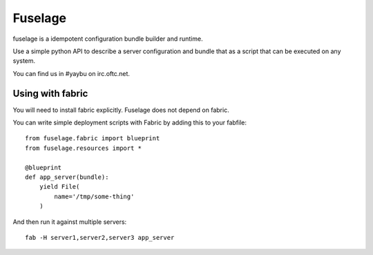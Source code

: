 ========
Fuselage
========

.. image:: https://travis-ci.org/yaybu/fuselage.png?branch=master
   :target: https://travis-ci.org/#!/yaybu/fuselage

.. image:: https://coveralls.io/repos/yaybu/fuselage/badge.png?branch=master
    :target: https://coveralls.io/r/yaybu/fuselage

.. image:: https://pypip.in/version/fuselage/badge.png
    :target: https://pypi.python.org/pypi/fuselage/


fuselage is a idempotent configuration bundle builder and runtime.

Use a simple python API to describe a server configuration and bundle that as a
script that can be executed on any system.

You can find us in #yaybu on irc.oftc.net.


Using with fabric
-----------------

You will need to install fabric explicitly. Fuselage does not depend on fabric.

You can write simple deployment scripts with Fabric by adding this to your fabfile::

    from fuselage.fabric import blueprint
    from fuselage.resources import *

    @blueprint
    def app_server(bundle):
        yield File(
            name='/tmp/some-thing'
        )

And then run it against multiple servers::

    fab -H server1,server2,server3 app_server

